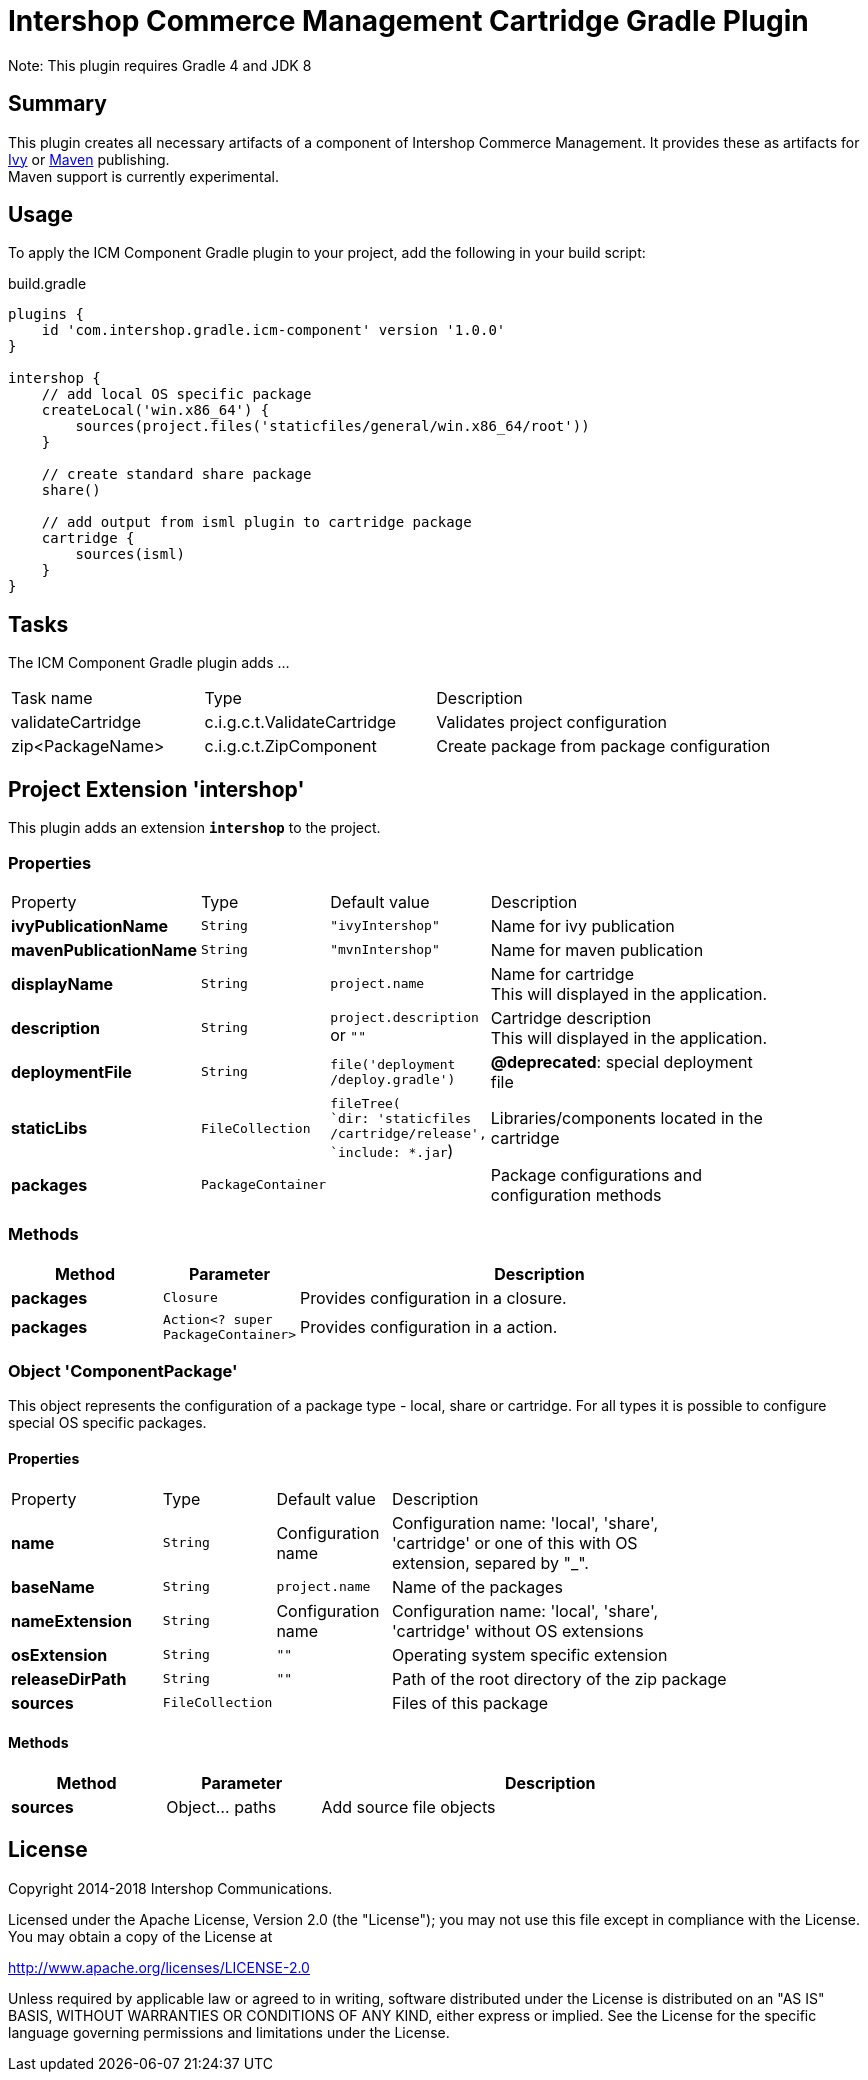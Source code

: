 = Intershop Commerce Management Cartridge Gradle Plugin
:latestRevision: 1.0.0
:icons: font

Note: This plugin requires Gradle 4 and JDK 8

== Summary
This plugin creates all necessary artifacts of a component of Intershop Commerce Management.
It provides these as artifacts for https://docs.gradle.org/current/userguide/publishing_ivy.html[Ivy] or
https://docs.gradle.org/current/userguide/publishing_maven.html[Maven] publishing. +
Maven support is currently experimental.

== Usage
To apply the ICM Component Gradle plugin to your project, add the following in your build script:

[source,groovy]
[subs=+attributes]
.build.gradle
----
plugins {
    id 'com.intershop.gradle.icm-component' version '{latestRevision}'
}

intershop {
    // add local OS specific package
    createLocal('win.x86_64') {
        sources(project.files('staticfiles/general/win.x86_64/root'))
    }

    // create standard share package
    share()

    // add output from isml plugin to cartridge package
    cartridge {
        sources(isml)
    }
}
----

== Tasks
The ICM Component Gradle plugin adds ...

[cols="25%,30%,45%", width="90%, options="header"]
|===
|Task name          | Type                              | Description
|validateCartridge  | c.i.g.c.t.ValidateCartridge       | Validates project configuration
|zip<PackageName>   | c.i.g.c.t.ZipComponent            | Create package from package configuration
|===

== Project Extension 'intershop'
This plugin adds an extension *`intershop`* to the project.

=== Properties

[cols="20%,10%,15%,55%", width="90%, options="header"]
|===
|Property               | Type              | Default value     | Description
|*ivyPublicationName*     | `String`          | `"ivyIntershop"`  | Name for ivy publication
|*mavenPublicationName*   | `String`          | `"mvnIntershop"`  | Name for maven publication
|*displayName*            | `String`          | `project.name`    | Name for cartridge +
This will displayed in the application.
|*description*            | `String`          | `project.description` +
or `""` | Cartridge description +
This will displayed in the application.
|*deploymentFile*         | `String`          | `file('deployment` +
`/deploy.gradle')` | *@deprecated*: special deployment file
|*staticLibs*             | `FileCollection`  | `fileTree( +
`dir: 'staticfiles` +
`/cartridge/release', +
`include: *.jar`) | Libraries/components located in the cartridge
|*packages*               | `PackageContainer`| &nbsp; | Package configurations and configuration methods
|===

=== Methods
[cols="20%,15%,65%", width="90%", options="header"]
|===
|Method      | Parameter | Description
|*packages*  | `Closure` | Provides configuration in a closure.
|*packages*  | `Action<? super PackageContainer>`| Provides configuration in a action.
|===

=== Object 'ComponentPackage'
This object represents the configuration of a package type - local, share or cartridge. For all types it
is possible to configure special OS specific packages.

==== Properties

[cols="20%,10%,15%,55%", width="90%, options="header"]
|===
|Property          | Type             | Default value      | Description
|*name*            | `String`         | Configuration name | Configuration name: 'local', 'share', +
'cartridge' or one of this with OS +
extension, separed by "_".
|*baseName*        | `String`         | `project.name`  | Name of the packages
|*nameExtension*   | `String`         | Configuration name | Configuration name: 'local', 'share', +
'cartridge' without OS extensions
|*osExtension*     | `String`         | `""` | Operating system specific extension
|*releaseDirPath*  | `String`         | `""` | Path of the root directory of the zip package
|*sources*         | `FileCollection` | &nbsp; | Files of this package
|===

==== Methods
[cols="20%,20%,60%", width="90%", options="header"]
|===
|Method      | Parameter | Description
|*sources*   | Object... paths | Add source file objects
|===

== License

Copyright 2014-2018 Intershop Communications.

Licensed under the Apache License, Version 2.0 (the "License"); you may not use this file except in compliance with the License. You may obtain a copy of the License at

http://www.apache.org/licenses/LICENSE-2.0

Unless required by applicable law or agreed to in writing, software distributed under the License is distributed on an "AS IS" BASIS, WITHOUT WARRANTIES OR CONDITIONS OF ANY KIND, either express or implied. See the License for the specific language governing permissions and limitations under the License.
